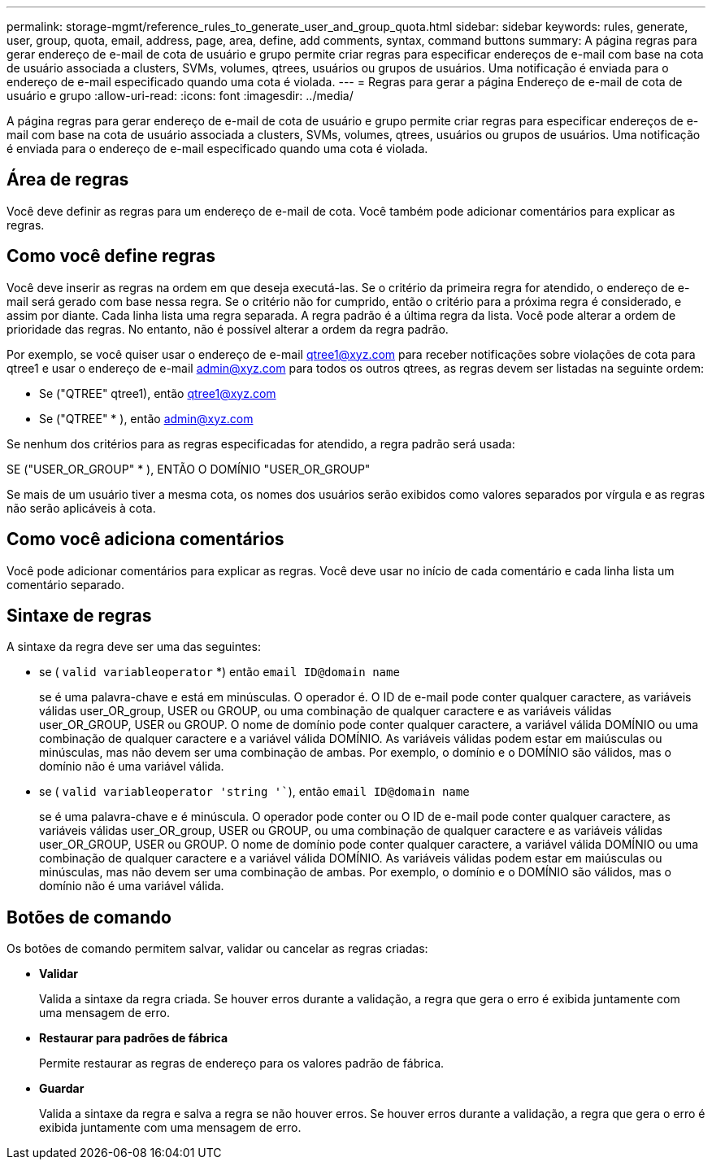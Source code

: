 ---
permalink: storage-mgmt/reference_rules_to_generate_user_and_group_quota.html 
sidebar: sidebar 
keywords: rules, generate, user, group, quota, email, address, page, area, define, add comments, syntax, command buttons 
summary: A página regras para gerar endereço de e-mail de cota de usuário e grupo permite criar regras para especificar endereços de e-mail com base na cota de usuário associada a clusters, SVMs, volumes, qtrees, usuários ou grupos de usuários. Uma notificação é enviada para o endereço de e-mail especificado quando uma cota é violada. 
---
= Regras para gerar a página Endereço de e-mail de cota de usuário e grupo
:allow-uri-read: 
:icons: font
:imagesdir: ../media/


[role="lead"]
A página regras para gerar endereço de e-mail de cota de usuário e grupo permite criar regras para especificar endereços de e-mail com base na cota de usuário associada a clusters, SVMs, volumes, qtrees, usuários ou grupos de usuários. Uma notificação é enviada para o endereço de e-mail especificado quando uma cota é violada.



== Área de regras

Você deve definir as regras para um endereço de e-mail de cota. Você também pode adicionar comentários para explicar as regras.



== Como você define regras

Você deve inserir as regras na ordem em que deseja executá-las. Se o critério da primeira regra for atendido, o endereço de e-mail será gerado com base nessa regra. Se o critério não for cumprido, então o critério para a próxima regra é considerado, e assim por diante. Cada linha lista uma regra separada. A regra padrão é a última regra da lista. Você pode alterar a ordem de prioridade das regras. No entanto, não é possível alterar a ordem da regra padrão.

Por exemplo, se você quiser usar o endereço de e-mail qtree1@xyz.com para receber notificações sobre violações de cota para qtree1 e usar o endereço de e-mail admin@xyz.com para todos os outros qtrees, as regras devem ser listadas na seguinte ordem:

* Se ("QTREE" qtree1), então qtree1@xyz.com
* Se ("QTREE" * ), então admin@xyz.com


Se nenhum dos critérios para as regras especificadas for atendido, a regra padrão será usada:

SE ("USER_OR_GROUP" * ), ENTÃO O DOMÍNIO "USER_OR_GROUP"

Se mais de um usuário tiver a mesma cota, os nomes dos usuários serão exibidos como valores separados por vírgula e as regras não serão aplicáveis à cota.



== Como você adiciona comentários

Você pode adicionar comentários para explicar as regras. Você deve usar no início de cada comentário e cada linha lista um comentário separado.



== Sintaxe de regras

A sintaxe da regra deve ser uma das seguintes:

* se ( `valid variableoperator` *) então `email ID@domain name`
+
se é uma palavra-chave e está em minúsculas. O operador é. O ID de e-mail pode conter qualquer caractere, as variáveis válidas user_OR_group, USER ou GROUP, ou uma combinação de qualquer caractere e as variáveis válidas user_OR_GROUP, USER ou GROUP. O nome de domínio pode conter qualquer caractere, a variável válida DOMÍNIO ou uma combinação de qualquer caractere e a variável válida DOMÍNIO. As variáveis válidas podem estar em maiúsculas ou minúsculas, mas não devem ser uma combinação de ambas. Por exemplo, o domínio e o DOMÍNIO são válidos, mas o domínio não é uma variável válida.

* se ( `valid variableoperator 'string '``), então `email ID@domain name`
+
se é uma palavra-chave e é minúscula. O operador pode conter ou O ID de e-mail pode conter qualquer caractere, as variáveis válidas user_OR_group, USER ou GROUP, ou uma combinação de qualquer caractere e as variáveis válidas user_OR_GROUP, USER ou GROUP. O nome de domínio pode conter qualquer caractere, a variável válida DOMÍNIO ou uma combinação de qualquer caractere e a variável válida DOMÍNIO. As variáveis válidas podem estar em maiúsculas ou minúsculas, mas não devem ser uma combinação de ambas. Por exemplo, o domínio e o DOMÍNIO são válidos, mas o domínio não é uma variável válida.





== Botões de comando

Os botões de comando permitem salvar, validar ou cancelar as regras criadas:

* *Validar*
+
Valida a sintaxe da regra criada. Se houver erros durante a validação, a regra que gera o erro é exibida juntamente com uma mensagem de erro.

* *Restaurar para padrões de fábrica*
+
Permite restaurar as regras de endereço para os valores padrão de fábrica.

* *Guardar*
+
Valida a sintaxe da regra e salva a regra se não houver erros. Se houver erros durante a validação, a regra que gera o erro é exibida juntamente com uma mensagem de erro.


